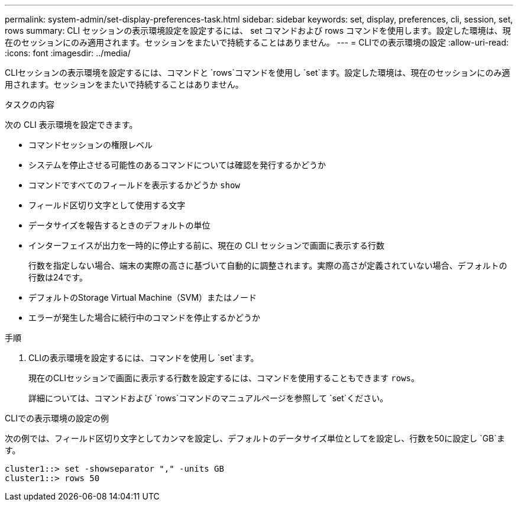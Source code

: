 ---
permalink: system-admin/set-display-preferences-task.html 
sidebar: sidebar 
keywords: set, display, preferences, cli, session, set, rows 
summary: CLI セッションの表示環境設定を設定するには、 set コマンドおよび rows コマンドを使用します。設定した環境は、現在のセッションにのみ適用されます。セッションをまたいで持続することはありません。 
---
= CLIでの表示環境の設定
:allow-uri-read: 
:icons: font
:imagesdir: ../media/


[role="lead"]
CLIセッションの表示環境を設定するには、コマンドと `rows`コマンドを使用し `set`ます。設定した環境は、現在のセッションにのみ適用されます。セッションをまたいで持続することはありません。

.タスクの内容
次の CLI 表示環境を設定できます。

* コマンドセッションの権限レベル
* システムを停止させる可能性のあるコマンドについては確認を発行するかどうか
* コマンドですべてのフィールドを表示するかどうか `show`
* フィールド区切り文字として使用する文字
* データサイズを報告するときのデフォルトの単位
* インターフェイスが出力を一時的に停止する前に、現在の CLI セッションで画面に表示する行数
+
行数を指定しない場合、端末の実際の高さに基づいて自動的に調整されます。実際の高さが定義されていない場合、デフォルトの行数は24です。

* デフォルトのStorage Virtual Machine（SVM）またはノード
* エラーが発生した場合に続行中のコマンドを停止するかどうか


.手順
. CLIの表示環境を設定するには、コマンドを使用し `set`ます。
+
現在のCLIセッションで画面に表示する行数を設定するには、コマンドを使用することもできます `rows`。

+
詳細については、コマンドおよび `rows`コマンドのマニュアルページを参照して `set`ください。



.CLIでの表示環境の設定の例
次の例では、フィールド区切り文字としてカンマを設定し、デフォルトのデータサイズ単位としてを設定し、行数を50に設定し `GB`ます。

[listing]
----
cluster1::> set -showseparator "," -units GB
cluster1::> rows 50
----